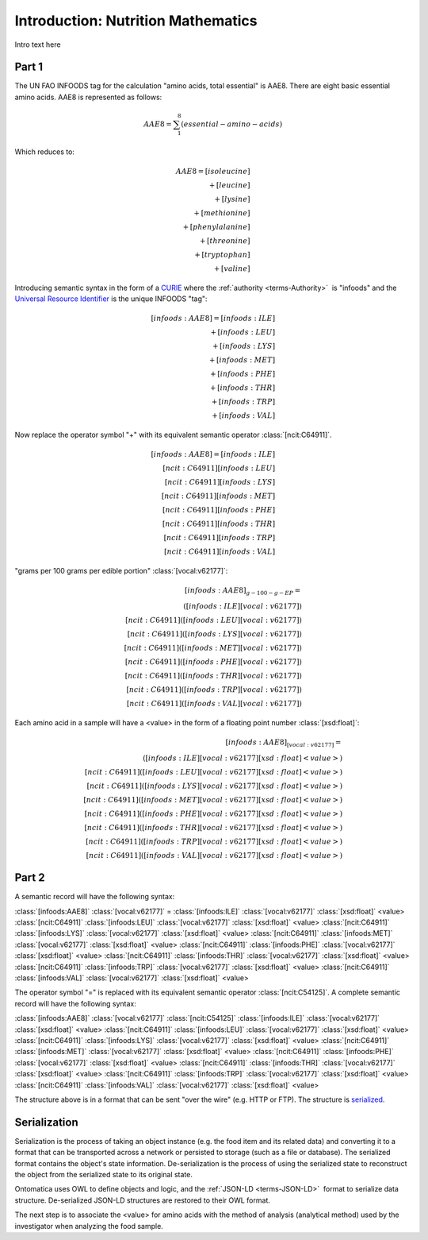
.. _detail-mathematics-1-intro:

===================================
Introduction: Nutrition Mathematics
===================================

Intro text here

------
Part 1
------

The UN FAO INFOODS tag for the calculation "amino acids, total essential" is AAE8. There are eight basic essential amino acids. AAE8 is represented as follows:

.. math:: \begin{align}AAE8=\sum_{1}^8(essential-amino-acids)\end{align}

Which reduces to:

.. math::
   \begin{align}
   AAE8=[isoleucine]\\
   +[leucine]\\
   +[lysine]\\
   +[methionine]\\
   +[phenylalanine]\\
   +[threonine]\\
   +[tryptophan]\\
   +[valine]
   \end{align}

Introducing semantic syntax in the form of a `CURIE <http://en.wikipedia.org/wiki/CURIE>`_ where the :ref:`authority <terms-Authority>` |_| is "infoods" and the `Universal Resource Identifier <http://en.wikipedia.org/wiki/Uniform_resource_identifier>`_ is the unique INFOODS "tag":

.. math::
   \begin{align}[infoods:AAE8]=[infoods:ILE]\\
   +[infoods:LEU]\\
   +[infoods:LYS]\\
   +[infoods:MET]\\
   +[infoods:PHE]\\
   +[infoods:THR]\\
   +[infoods:TRP]\\
   +[infoods:VAL]
   \end{align}

Now replace the operator symbol "+" with its equivalent semantic operator :class:`[ncit:C64911]`.

.. math::
   \begin{align}
   [infoods:AAE8]=[infoods:ILE]\\
   [ncit:C64911][infoods:LEU]\\
   [ncit:C64911][infoods:LYS]\\
   [ncit:C64911][infoods:MET]\\
   [ncit:C64911][infoods:PHE]\\
   [ncit:C64911][infoods:THR]\\
   [ncit:C64911][infoods:TRP]\\
   [ncit:C64911][infoods:VAL]
   \end{align}

.. raw:: html

   To be absolutely clear, the <font color="red">unit</font> to express a value for an amino acid is:
   
"grams per 100 grams per edible portion" :class:`[vocal:v62177]`:

.. math::
   \begin{align}
   [infoods:AAE8]_{g-100-g-EP}=\\
   ([infoods:ILE][vocal:v62177])\\
   [ncit:C64911]([infoods:LEU][vocal:v62177])\\
   [ncit:C64911]([infoods:LYS][vocal:v62177])\\
   [ncit:C64911]([infoods:MET][vocal:v62177])\\
   [ncit:C64911]([infoods:PHE][vocal:v62177])\\
   [ncit:C64911]([infoods:THR][vocal:v62177])\\
   [ncit:C64911]([infoods:TRP][vocal:v62177])\\
   [ncit:C64911]([infoods:VAL][vocal:v62177])
   \end{align}

Each amino acid in a sample will have a <value> in the form of a floating point number :class:`[xsd:float]`:

.. math::
   \begin{align}
   [infoods:AAE8]_{[vocal:v62177]}=\\
   ([infoods:ILE][vocal:v62177][xsd:float]<value>)\\
   [ncit:C64911]([infoods:LEU][vocal:v62177][xsd:float]<value>)\\
   [ncit:C64911]([infoods:LYS][vocal:v62177][xsd:float]<value>)\\
   [ncit:C64911]([infoods:MET][vocal:v62177][xsd:float]<value>)\\
   [ncit:C64911]([infoods:PHE][vocal:v62177][xsd:float]<value>)\\
   [ncit:C64911]([infoods:THR][vocal:v62177][xsd:float]<value>)\\
   [ncit:C64911]([infoods:TRP][vocal:v62177][xsd:float]<value>)\\
   [ncit:C64911]([infoods:VAL][vocal:v62177][xsd:float]<value>)
   \end{align}

------
Part 2
------

A semantic record will have the following syntax:

:class:`[infoods:AAE8]` :class:`[vocal:v62177]` = :class:`[infoods:ILE]` :class:`[vocal:v62177]` :class:`[xsd:float]` <value> :class:`[ncit:C64911]` :class:`[infoods:LEU]` :class:`[vocal:v62177]` :class:`[xsd:float]` <value> :class:`[ncit:C64911]` :class:`[infoods:LYS]` :class:`[vocal:v62177]` :class:`[xsd:float]` <value> :class:`[ncit:C64911]` :class:`[infoods:MET]` :class:`[vocal:v62177]` :class:`[xsd:float]` <value> :class:`[ncit:C64911]` :class:`[infoods:PHE]` :class:`[vocal:v62177]` :class:`[xsd:float]` <value> :class:`[ncit:C64911]` :class:`[infoods:THR]` :class:`[vocal:v62177]` :class:`[xsd:float]` <value> :class:`[ncit:C64911]` :class:`[infoods:TRP]` :class:`[vocal:v62177]` :class:`[xsd:float]` <value> :class:`[ncit:C64911]` :class:`[infoods:VAL]` :class:`[vocal:v62177]` :class:`[xsd:float]` <value>

The operator symbol "=" is replaced with its equivalent semantic operator :class:`[ncit:C54125]`. A complete semantic record will have the following syntax:

:class:`[infoods:AAE8]` :class:`[vocal:v62177]` :class:`[ncit:C54125]` :class:`[infoods:ILE]` :class:`[vocal:v62177]` :class:`[xsd:float]` <value> :class:`[ncit:C64911]` :class:`[infoods:LEU]` :class:`[vocal:v62177]` :class:`[xsd:float]` <value> :class:`[ncit:C64911]` :class:`[infoods:LYS]` :class:`[vocal:v62177]` :class:`[xsd:float]` <value> :class:`[ncit:C64911]` :class:`[infoods:MET]` :class:`[vocal:v62177]` :class:`[xsd:float]` <value> :class:`[ncit:C64911]` :class:`[infoods:PHE]` :class:`[vocal:v62177]` :class:`[xsd:float]` <value> :class:`[ncit:C64911]` :class:`[infoods:THR]` :class:`[vocal:v62177]` :class:`[xsd:float]` <value> :class:`[ncit:C64911]` :class:`[infoods:TRP]` :class:`[vocal:v62177]` :class:`[xsd:float]` <value> :class:`[ncit:C64911]` :class:`[infoods:VAL]` :class:`[vocal:v62177]` :class:`[xsd:float]` <value>

The structure above is in a format that can be sent "over the wire" (e.g. HTTP or FTP). The structure is `serialized <http://en.wikipedia.org/wiki/Serialization>`_.

-------------
Serialization
-------------

Serialization is the process of taking an object instance (e.g. the food item and its related data) and converting it to a format that can be transported across a network or persisted to storage (such as a file or database). The serialized format contains the object's state information. De-serialization is the process of using the serialized state to reconstruct the object from the serialized state to its original state.

Ontomatica uses OWL to define objects and logic, and the :ref:`JSON-LD <terms-JSON-LD>` |_| format to serialize data structure. De-serialized JSON-LD structures are restored to their OWL format.

The next step is to associate the <value> for amino acids with the method of analysis (analytical method) used by the investigator when analyzing the food sample.

.. |_| unicode:: 0x80

